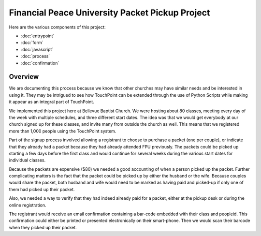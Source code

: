 Financial Peace University Packet Pickup Project
================================================

Here are the various components of this project:

* :doc:`entrypoint`
* :doc:`form`
* :doc:`javascript`
* :doc:`process`
* :doc:`confirmation`

Overview
^^^^^^^^

We are documenting this process because we know that other churches may
have similar needs and be interested in using it.
They may be intrigued to see how TouchPoint can be extended
through the use of Python Scripts while making it appear as an integral part of TouchPoint.

We implemented this project here at Bellevue Baptist Church.
We were hosting about 80 classes, meeting every day of the week with multiple schedules,
and three different start dates.
The idea was that we would get everybody at our church signed up for these classes, 
and invite many from outside the church as well.
This means that we registered more than 1,000 people using the TouchPoint system.

Part of the signup process involved allowing 
a registrant to choose to purchase a packet (one per couple),
or indicate that they already had a packet because they had already attended FPU previously.
The packets could be picked up starting a few days before the first class 
and would continue for several weeks during the various start dates for individual classes.

Because the packets are expensive ($80) we needed a good accounting of when a person picked up the packet.
Further complicating matters is the fact that the packet could be picked up by either the husband or the wife.
Because couples would share the packet, 
both husband and wife would need to be marked as having paid and picked-up 
if only one of them had picked up their packet.

Also, we needed a way to verify that they had indeed already paid for a packet,
either at the pickup desk or during the online registration.

The registrant would receive an email confirmation containing a bar-code embedded with their class and peopleid.
This confirmation could either be printed or presented electronically on their smart-phone.
Then we would scan their barcode when they picked up their packet.

